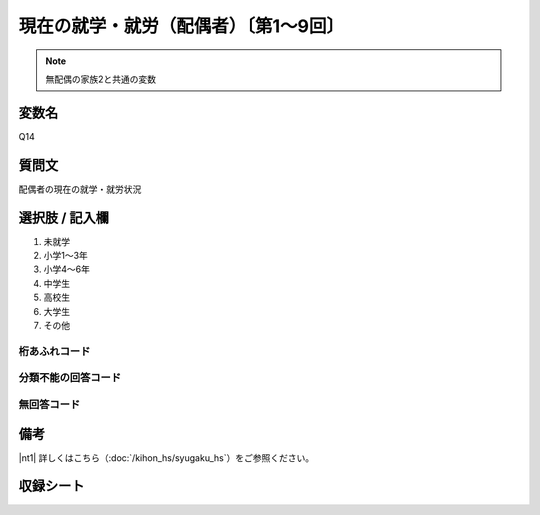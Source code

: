========================================
現在の就学・就労（配偶者）〔第1～9回〕
========================================

.. note:: 無配偶の家族2と共通の変数

変数名
-----------------

Q14

質問文
------------------
配偶者の現在の就学・就労状況

選択肢 / 記入欄
------------------------

1. 未就学
2. 小学1～3年
3. 小学4～6年
4. 中学生
5. 高校生
6. 大学生
7. その他　　　　

桁あふれコード
^^^^^^^^^^^^^^^^^^^^


分類不能の回答コード
^^^^^^^^^^^^^^^^^^^^^^^^^^^^^^^^^^^^^


無回答コード
^^^^^^^^^^^^^^^^^^^^^^^^^^^^^^^^^^^^^^^



備考
----------------------------

|nt1| 詳しくはこちら（:doc:`/kihon_hs/syugaku_hs`）をご参照ください。


収録シート
------------------------------
.. hlist::
   :columns: 3

   * p1_1

   * p2_1

   * p3_1

   * p4_1

   * p5a_1

   * p5b_1

   * p6_1

   * p7_1

   * p8_1

   * p9_1
